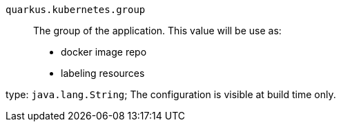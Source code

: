 
`quarkus.kubernetes.group`:: The group of the application.
This value will be use as:
- docker image repo
- labeling resources

type: `java.lang.String`; The configuration is visible at build time only. 

